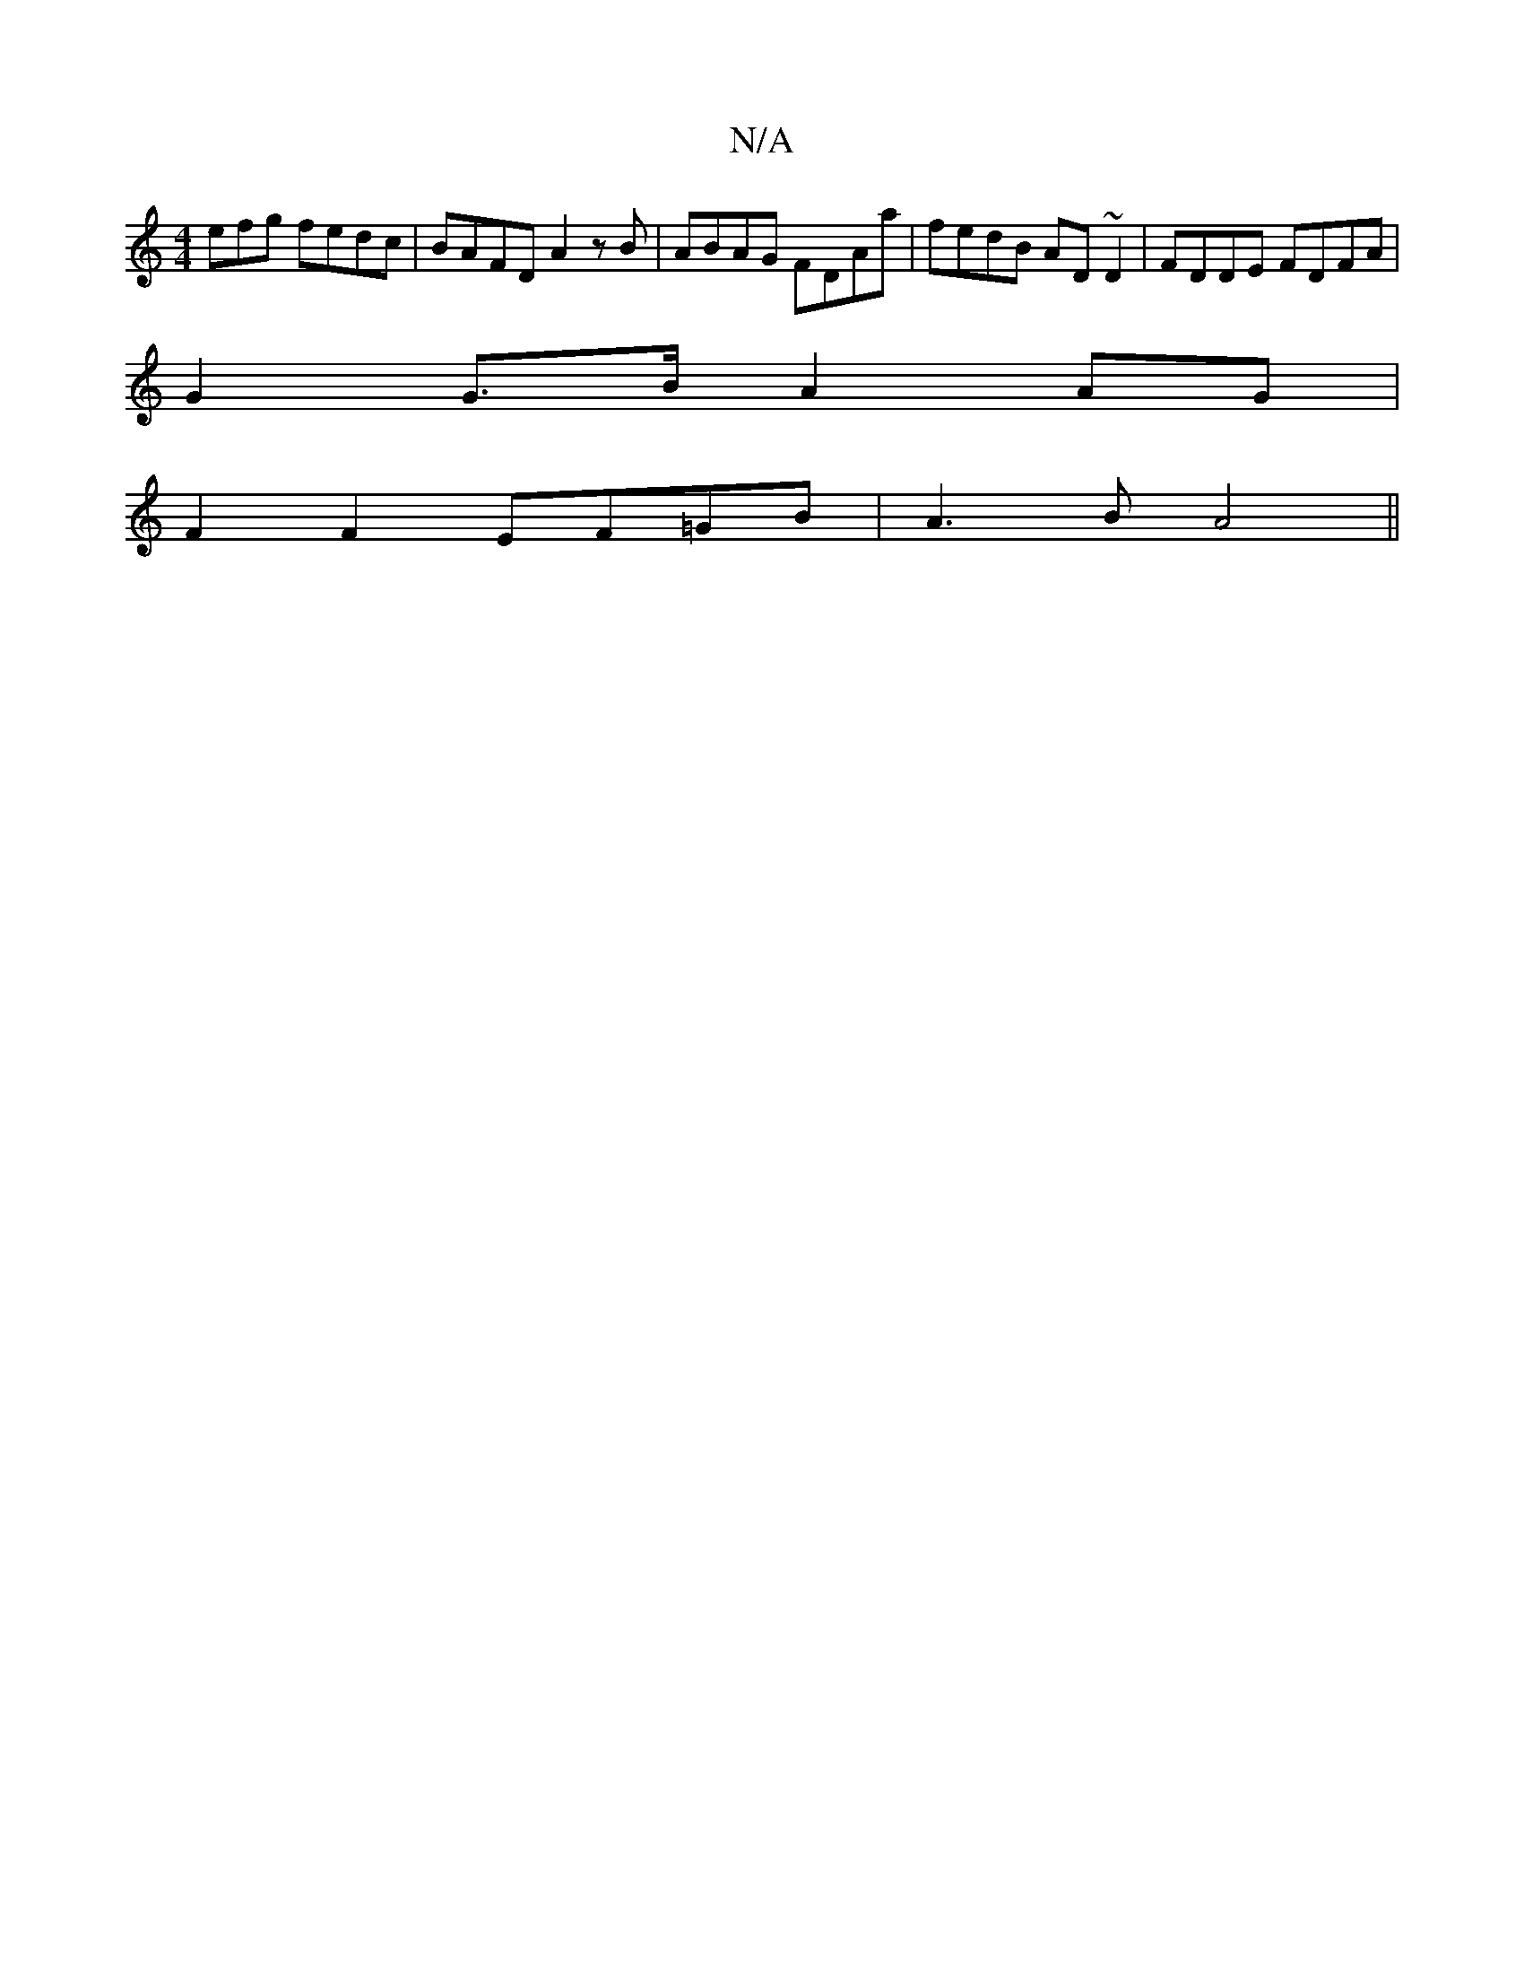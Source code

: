 X:1
T:N/A
M:4/4
R:N/A
K:Cmajor
3efg fedc | BAFD A2 zB | ABAG FDAa | fedB AD ~D2 | FDDE FDFA |
G2 G>B A2 AG |
F2 F2 EF=GB|A3B A4||

a2|ge f2 ed B2 | cBAF|Acce d>fa>f | a4 a>e fa4|e>fd<B A>GA>B|([1G4) A2 | A6 ||

B2 | "C"A4 E2 |"Bb"f